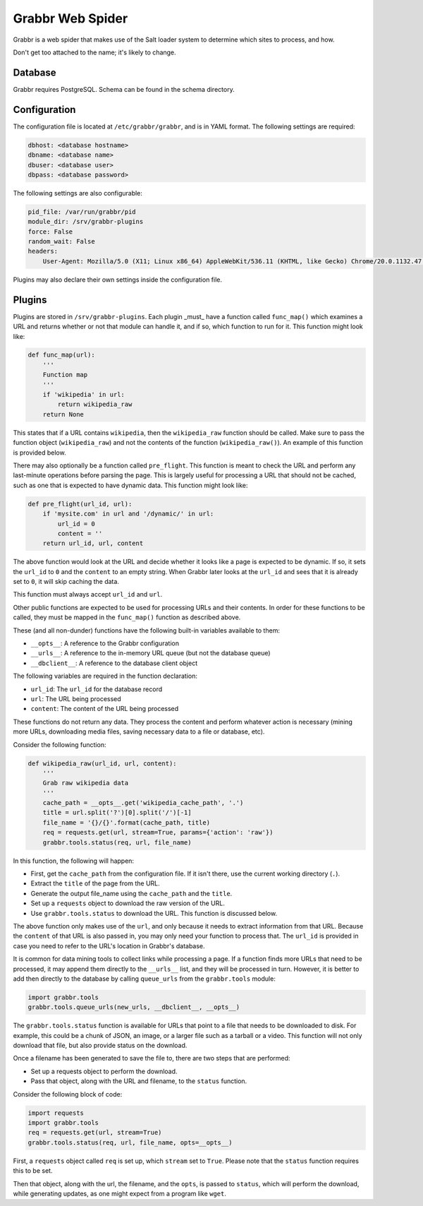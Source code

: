 =================
Grabbr Web Spider
=================

Grabbr is a web spider that makes use of the Salt loader system to determine
which sites to process, and how.

Don't get too attached to the name; it's likely to change.


Database
========
Grabbr requires PostgreSQL. Schema can be found in the schema directory.


Configuration
=============
The configuration file is located at ``/etc/grabbr/grabbr``, and is in YAML
format. The following settings are required:

.. code-block:: yaml

    dbhost: <database hostname>
    dbname: <database name>
    dbuser: <database user>
    dbpass: <database password>

The following settings are also configurable:

.. code-block:: yaml

    pid_file: /var/run/grabbr/pid
    module_dir: /srv/grabbr-plugins
    force: False
    random_wait: False
    headers:
        User-Agent: Mozilla/5.0 (X11; Linux x86_64) AppleWebKit/536.11 (KHTML, like Gecko) Chrome/20.0.1132.47 Safari/536.11

Plugins may also declare their own settings inside the configuration file.


Plugins
=======
Plugins are stored in ``/srv/grabbr-plugins``. Each plugin _must_ have a
function called ``func_map()`` which examines a URL and returns whether or not
that module can handle it, and if so, which function to run for it. This
function might look like:

.. code-block:: python

    def func_map(url):
        '''
        Function map
        '''
        if 'wikipedia' in url:
            return wikipedia_raw
        return None

This states that if a URL contains ``wikipedia``, then the ``wikipedia_raw``
function should be called. Make sure to pass the function object
(``wikipedia_raw``) and not the contents of the function
(``wikipedia_raw()``). An example of this function is provided below.

There may also optionally be a function called ``pre_flight``. This function is
meant to check the URL and perform any last-minute operations before parsing
the page. This is largely useful for processing a URL that should not be
cached, such as one that is expected to have dynamic data. This function might
look like:

.. code-block:: python

    def pre_flight(url_id, url):
        if 'mysite.com' in url and '/dynamic/' in url:
            url_id = 0
            content = ''
        return url_id, url, content

The above function would look at the URL and decide whether it looks like a page
is expected to be dynamic. If so, it sets the ``url_id`` to ``0`` and the
``content`` to an empty string. When Grabbr later looks at the ``url_id`` and
sees that it is already set to ``0``, it will skip caching the data.

This function must always accept ``url_id`` and ``url``.

Other public functions are expected to be used for processing URLs and their
contents. In order for these functions to be called, they must be mapped in
the ``func_map()`` function as described above.

These (and all non-dunder) functions have the following built-in variables
available to them:

* ``__opts__``: A reference to the Grabbr configuration
* ``__urls__``: A reference to the in-memory URL queue (but not the database queue)
* ``__dbclient__``: A reference to the database client object

The following variables are required in the function declaration:

* ``url_id``: The ``url_id`` for the database record
* ``url``: The URL being processed
* ``content``: The content of the URL being processed

These functions do not return any data. They process the content and perform
whatever action is necessary (mining more URLs, downloading media files, saving
necessary data to a file or database, etc).

Consider the following function:

.. code-block:: python

    def wikipedia_raw(url_id, url, content):
        '''
        Grab raw wikipedia data
        '''
        cache_path = __opts__.get('wikipedia_cache_path', '.')
        title = url.split('?')[0].split('/')[-1]
        file_name = '{}/{}'.format(cache_path, title)
        req = requests.get(url, stream=True, params={'action': 'raw'})
        grabbr.tools.status(req, url, file_name)

In this function, the following will happen:

* First, get the ``cache_path`` from the configuration file. If it isn't there, use the current working directory (``.``).
* Extract the ``title`` of the page from the URL.
* Generate the output file_name using the ``cache_path`` and the ``title``.
* Set up a ``requests`` object to download the raw version of the URL.
* Use ``grabbr.tools.status`` to download the URL. This function is discussed below.

The above function only makes use of the ``url``, and only because it needs to
extract information from that URL. Because the ``content`` of that URL is also
passed in, you may only need your function to process that. The ``url_id`` is
provided in case you need to refer to the URL's location in Grabbr's database.

It is common for data mining tools to collect links while processing a page.
If a function finds more URLs that need to be processed, it may append them 
directly to the ``__urls__`` list, and they will be processed in turn. However,
it is better to add then directly to the database by calling ``queue_urls``
from the ``grabbr.tools`` module:

.. code-block:: python

    import grabbr.tools
    grabbr.tools.queue_urls(new_urls, __dbclient__, __opts__)

The ``grabbr.tools.status`` function is available for URLs that point to a file
that needs to be downloaded to disk. For example, this could be a chunk of
JSON, an image, or a larger file such as a tarball or a video. This function
will not only download that file, but also provide status on the download.

Once a filename has been generated to save the file to, there are two steps
that are performed:

* Set up a requests object to perform the download.
* Pass that object, along with the URL and filename, to the ``status`` function.

Consider the following block of code:

.. code-block:: python

    import requests
    import grabbr.tools
    req = requests.get(url, stream=True)
    grabbr.tools.status(req, url, file_name, opts=__opts__)

First, a ``requests`` object called ``req`` is set up, which ``stream`` set to
``True``. Please note that the ``status`` function requires this to be set.

Then that object, along with the url, the filename, and the ``opts``, is passed
to ``status``, which will perform the download, while generating updates, as
one might expect from a program like ``wget``.
